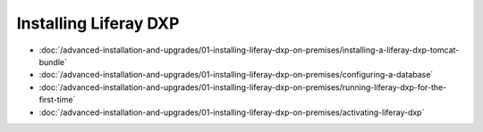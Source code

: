 Installing Liferay DXP
======================

-  :doc:`/advanced-installation-and-upgrades/01-installing-liferay-dxp-on-premises/installing-a-liferay-dxp-tomcat-bundle`
-  :doc:`/advanced-installation-and-upgrades/01-installing-liferay-dxp-on-premises/configuring-a-database`
-  :doc:`/advanced-installation-and-upgrades/01-installing-liferay-dxp-on-premises/running-liferay-dxp-for-the-first-time`
-  :doc:`/advanced-installation-and-upgrades/01-installing-liferay-dxp-on-premises/activating-liferay-dxp`
